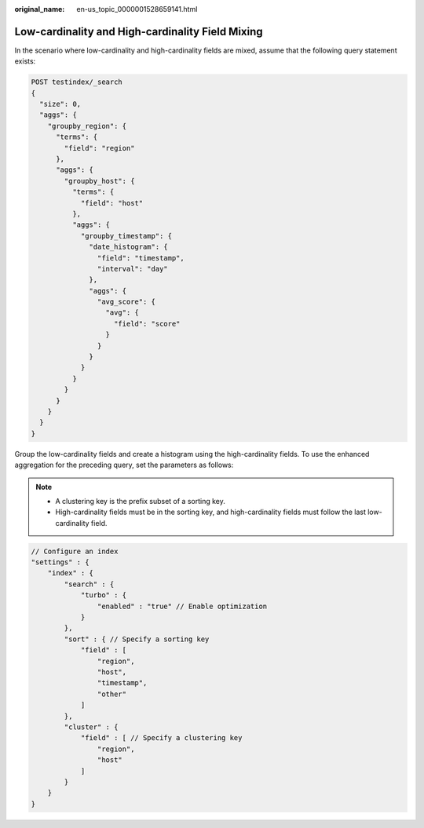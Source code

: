 :original_name: en-us_topic_0000001528659141.html

.. _en-us_topic_0000001528659141:

Low-cardinality and High-cardinality Field Mixing
=================================================

In the scenario where low-cardinality and high-cardinality fields are mixed, assume that the following query statement exists:

.. code-block:: text

   POST testindex/_search
   {
     "size": 0,
     "aggs": {
       "groupby_region": {
         "terms": {
           "field": "region"
         },
         "aggs": {
           "groupby_host": {
             "terms": {
               "field": "host"
             },
             "aggs": {
               "groupby_timestamp": {
                 "date_histogram": {
                   "field": "timestamp",
                   "interval": "day"
                 },
                 "aggs": {
                   "avg_score": {
                     "avg": {
                       "field": "score"
                     }
                   }
                 }
               }
             }
           }
         }
       }
     }
   }

Group the low-cardinality fields and create a histogram using the high-cardinality fields. To use the enhanced aggregation for the preceding query, set the parameters as follows:

.. note::

   -  A clustering key is the prefix subset of a sorting key.
   -  High-cardinality fields must be in the sorting key, and high-cardinality fields must follow the last low-cardinality field.

.. code-block::

   // Configure an index
   "settings" : {
       "index" : {
           "search" : {
               "turbo" : {
                   "enabled" : "true" // Enable optimization
               }
           },
           "sort" : { // Specify a sorting key
               "field" : [
                   "region",
                   "host",
                   "timestamp",
                   "other"
               ]
           },
           "cluster" : {
               "field" : [ // Specify a clustering key
                   "region",
                   "host"
               ]
           }
       }
   }
